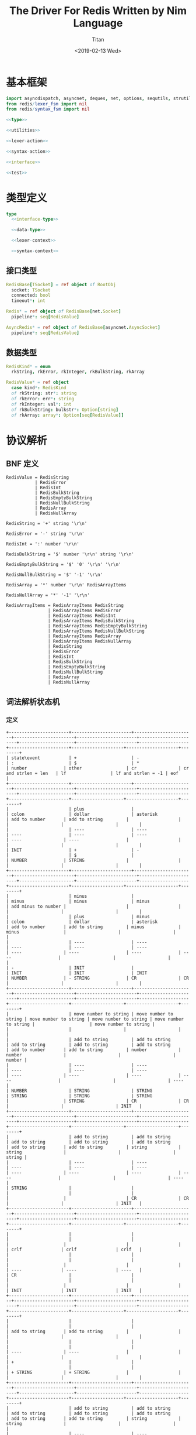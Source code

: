 #+TITLE: The Driver For Redis Written by Nim Language
#+AUTHOR: Titan
#+EMAIL: howay.tan@gmail.com
#+DATE: <2019-02-13 Wed>
#+KEYWORDS: nim redis driver
#+OPTIONS: H:4 toc:t
#+STARTUP: indent
#+SUBTITLE:
#+titlepage: true
#+titlepage-color: 06386e
#+titlepage-text-color: FFFFFF
#+titlepage-rule-color: FFFFFF
#+titlepage-rule-height: 1

* 基本框架
#+begin_src nim :tangle ${BUILDDIR}/redis.nim
  import asyncdispatch, asyncnet, deques, net, options, sequtils, strutils
  from redis/lexer_fsm import nil
  from redis/syntax_fsm import nil

  <<type>>

  <<utilities>>

  <<lexer-action>>

  <<syntax-action>>

  <<interface>>

  <<test>>
#+end_src
* 类型定义
#+begin_src nim :noweb-ref type
  type
    <<interface-type>>

    <<data-type>>

    <<lexer-context>>

    <<syntax-context>>
#+end_src
** 接口类型
#+begin_src nim :noweb-ref interface-type
  RedisBase[TSocket] = ref object of RootObj
    socket: TSocket
    connected: bool
    timeout*: int

  Redis* = ref object of RedisBase[net.Socket]
    pipeline*: seq[RedisValue]

  AsyncRedis* = ref object of RedisBase[asyncnet.AsyncSocket]
    pipeline*: seq[RedisValue]
#+end_src
** 数据类型
#+begin_src nim :noweb-ref data-type
  RedisKind* = enum
    rkString, rkError, rkInteger, rkBulkString, rkArray

  RedisValue* = ref object
    case kind*: RedisKind
    of rkString: str*: string
    of rkError: err*: string
    of rkInteger: val*: int
    of rkBulkString: bulkstr*: Option[string]
    of rkArray: array*: Option[seq[RedisValue]]
#+end_src

* 协议解析
** BNF 定义
#+begin_src text
  RedisValue = RedisString
             | RedisError
             | RedisInt
             | RedisBulkString
             | RedisEmptyBulkString
             | RedisNullBulkString
             | RedisArray
             | RedisNullArray

  RedisString = '+' string '\r\n'

  RedisError = '-' string '\r\n'

  RedisInt = ':' number '\r\n'

  RedisBulkString = '$' number '\r\n' string '\r\n'

  RedisEmptyBulkString = '$' '0' '\r\n' '\r\n'

  RedisNullBulkString = '$' '-1' '\r\n'

  RedisArray = '*' number '\r\n' RedisArrayItems

  RedisNullArray = '*' '-1' '\r\n'

  RedisArrayItems = RedisArrayItems RedisString
                  | RedisArrayItems RedisError
                  | RedisArrayItems RedisInt
                  | RedisArrayItems RedisBulkString
                  | RedisArrayItems RedisEmptyBulkString
                  | RedisArrayItems RedisNullBulkString
                  | RedisArrayItems RedisArray
                  | RedisArrayItems RedisNullArray
                  | RedisString
                  | RedisError
                  | RedisInt
                  | RedisBulkString
                  | RedisEmptyBulkString
                  | RedisNullBulkString
                  | RedisArray
                  | RedisNullArray
#+end_src
** 词法解析状态机
*** 定义
#+begin_src text :tangle ${BUILDDIR}/lexer_fsm.txt
  +-----------------------+-----------------------+-----------------------+-----------------------+-----------------------+-----------------------+---------------------+-----------------------+-------------------+-----------------------+--------------------+--------------------+--------+
  | state\event           | +                     | -                     | :                     | $                     | *                     | number              | other                 | cr                | cr and strlen = len   | lf                 | lf and strlen = -1 | eof    |
  +-----------------------+-----------------------+-----------------------+-----------------------+-----------------------+-----------------------+---------------------+-----------------------+-------------------+-----------------------+--------------------+--------------------+--------+
  |                       | plus                  |                       | colon                 | dollar                | asterisk              | add to number       | add to string         |                   |                       |                    |                    |        |
  |                       | ----                  | ----                  | ----                  | ----                  | ----                  | ----                | ----                  |                   |                       |                    |                    |        |
  | INIT                  | +                     | -                     |                       | $                     |                       | NUMBER              | STRING                |                   |                       |                    |                    |        |
  +-----------------------+-----------------------+-----------------------+-----------------------+-----------------------+-----------------------+---------------------+-----------------------+-------------------+-----------------------+--------------------+--------------------+--------+
  |                       | minus                 |                       | minus                 | minus                 | minus                 | add minus to number |                       |                   |                       |                    |                    |        |
  |                       | plus                  | minus                 | colon                 | dollar                | asterisk              | add to number       | add to string         | minus             | minus                 |                    |                    |        |
  |                       | ----                  | ----                  | ----                  | ----                  | ----                  | ----                | ----                  | ----              | ----                  |                    |                    |        |
  | -                     | INIT                  |                       | INIT                  | INIT                  | INIT                  | NUMBER              | - STRING              | CR                | CR                    |                    |                    |        |
  +-----------------------+-----------------------+-----------------------+-----------------------+-----------------------+-----------------------+---------------------+-----------------------+-------------------+-----------------------+--------------------+--------------------+--------+
  |                       | move number to string | move number to string | move number to string | move number to string | move number to string |                     | move number to string |                   |                       |                    |                    |        |
  |                       | add to string         | add to string         | add to string         | add to string         | add to string         | add to number       | add to string         | number            | number                |                    |                    | number |
  |                       | ----                  | ----                  | ----                  | ----                  | ----                  | ----                | ----                  | ----              | ----                  |                    |                    | ----   |
  | NUMBER                | STRING                | STRING                | STRING                | STRING                | STRING                |                     | STRING                | CR                | CR                    |                    |                    | INIT   |
  +-----------------------+-----------------------+-----------------------+-----------------------+-----------------------+-----------------------+---------------------+-----------------------+-------------------+-----------------------+--------------------+--------------------+--------+
  |                       | add to string         | add to string         | add to string         | add to string         | add to string         | add to string       | add to string         | string            | string                |                    |                    | string |
  |                       | ----                  | ----                  | ----                  | ----                  | ----                  | ----                | ----                  | ----              | ----                  |                    |                    | ----   |
  | STRING                |                       |                       |                       |                       |                       |                     |                       | CR                | CR                    |                    |                    | INIT   |
  +-----------------------+-----------------------+-----------------------+-----------------------+-----------------------+-----------------------+---------------------+-----------------------+-------------------+-----------------------+--------------------+--------------------+--------+
  |                       |                       |                       |                       |                       |                       |                     |                       |                   |                       | crlf               | crlf               | crlf   |
  |                       |                       |                       |                       |                       |                       |                     |                       |                   |                       | ----               | ----               | ----   |
  | CR                    |                       |                       |                       |                       |                       |                     |                       |                   |                       | INIT               | INIT               | INIT   |
  +-----------------------+-----------------------+-----------------------+-----------------------+-----------------------+-----------------------+---------------------+-----------------------+-------------------+-----------------------+--------------------+--------------------+--------+
  |                       |                       |                       |                       |                       |                       | add to string       | add to string         |                   |                       |                    |                    |        |
  |                       |                       |                       |                       |                       |                       | ----                | ----                  |                   |                       |                    |                    |        |
  | +                     |                       |                       |                       |                       |                       | + STRING            | + STRING              |                   |                       |                    |                    |        |
  +-----------------------+-----------------------+-----------------------+-----------------------+-----------------------+-----------------------+---------------------+-----------------------+-------------------+-----------------------+--------------------+--------------------+--------+
  |                       | add to string         | add to string         | add to string         | add to string         | add to string         | add to string       | add to string         | string            | string                |                    |                    |        |
  |                       | ----                  | ----                  | ----                  | ----                  | ----                  | ----                | ----                  | ----              | ----                  |                    |                    |        |
  | + STRING              |                       |                       |                       |                       |                       |                     |                       | + STRING CR       | + STRING CR           |                    |                    |        |
  +-----------------------+-----------------------+-----------------------+-----------------------+-----------------------+-----------------------+---------------------+-----------------------+-------------------+-----------------------+--------------------+--------------------+--------+
  |                       |                       |                       |                       |                       |                       |                     |                       |                   |                       | crlf               | crlf               | crlf   |
  |                       |                       |                       |                       |                       |                       |                     |                       |                   |                       | ----               | ----               | ----   |
  | + STRING CR           |                       |                       |                       |                       |                       |                     |                       |                   |                       | INIT               | INIT               | INIT   |
  +-----------------------+-----------------------+-----------------------+-----------------------+-----------------------+-----------------------+---------------------+-----------------------+-------------------+-----------------------+--------------------+--------------------+--------+
  |                       | add to string         | add to string         | add to string         | add to string         | add to string         | add to string       | add to string         | string            | string                |                    |                    |        |
  |                       | ----                  | ----                  | ----                  | ----                  | ----                  | ----                | ----                  | ----              | ----                  |                    |                    |        |
  | - STRING              |                       |                       |                       |                       |                       |                     |                       | - STRING CR       | - STRING CR           |                    |                    |        |
  +-----------------------+-----------------------+-----------------------+-----------------------+-----------------------+-----------------------+---------------------+-----------------------+-------------------+-----------------------+--------------------+--------------------+--------+
  |                       |                       |                       |                       |                       |                       |                     |                       |                   |                       | crlf               | crlf               | crlf   |
  |                       |                       |                       |                       |                       |                       |                     |                       |                   |                       | ----               | ----               | ----   |
  | - STRING CR           |                       |                       |                       |                       |                       |                     |                       |                   |                       | INIT               | INIT               | INIT   |
  +-----------------------+-----------------------+-----------------------+-----------------------+-----------------------+-----------------------+---------------------+-----------------------+-------------------+-----------------------+--------------------+--------------------+--------+
  |                       |                       | add to number         |                       |                       |                       | add to number       |                       |                   |                       |                    |                    |        |
  |                       |                       | ----                  |                       |                       |                       | ----                |                       |                   |                       |                    |                    |        |
  | $                     |                       | $ NUMBER              |                       |                       |                       | $ NUMBER            |                       |                   |                       |                    |                    |        |
  +-----------------------+-----------------------+-----------------------+-----------------------+-----------------------+-----------------------+---------------------+-----------------------+-------------------+-----------------------+--------------------+--------------------+--------+
  |                       |                       |                       |                       |                       |                       |                     |                       | set string length | set string length     |                    |                    |        |
  |                       |                       |                       |                       |                       |                       | add to number       |                       | number            | number                |                    |                    |        |
  |                       |                       |                       |                       |                       |                       | ----                |                       | ----              | ----                  |                    |                    |        |
  | $ NUMBER              |                       |                       |                       |                       |                       |                     |                       | $ NUMBER CR       | $ NUMBER CR           |                    |                    |        |
  +-----------------------+-----------------------+-----------------------+-----------------------+-----------------------+-----------------------+---------------------+-----------------------+-------------------+-----------------------+--------------------+--------------------+--------+
  |                       |                       |                       |                       |                       |                       |                     |                       |                   |                       | crlf               | crlf               | crlf   |
  |                       |                       |                       |                       |                       |                       |                     |                       |                   |                       | ----               | ----               | ----   |
  | $ NUMBER CR           |                       |                       |                       |                       |                       |                     |                       |                   |                       | $ NUMBER CR STRING | INIT               | INIT   |
  +-----------------------+-----------------------+-----------------------+-----------------------+-----------------------+-----------------------+---------------------+-----------------------+-------------------+-----------------------+--------------------+--------------------+--------+
  |                       |                       |                       |                       |                       |                       |                     |                       |                   | string                |                    |                    |        |
  |                       | add to string         | add to string         | add to string         | add to string         | add to string         | add to string       | add to string         | add to string     | clear string length   | add to string      |                    |        |
  |                       | ----                  | ----                  | ----                  | ----                  | ----                  | ----                | ----                  | ----              | ----                  | ----               |                    |        |
  | $ NUMBER CR STRING    |                       |                       |                       |                       |                       |                     |                       |                   | $ NUMBER CR STRING CR |                    |                    |        |
  +-----------------------+-----------------------+-----------------------+-----------------------+-----------------------+-----------------------+---------------------+-----------------------+-------------------+-----------------------+--------------------+--------------------+--------+
  |                       |                       |                       |                       |                       |                       |                     |                       |                   |                       | crlf               | crlf               | crlf   |
  |                       |                       |                       |                       |                       |                       |                     |                       |                   |                       | ----               | ----               | ----   |
  | $ NUMBER CR STRING CR |                       |                       |                       |                       |                       |                     |                       |                   |                       | INIT               | INIT               | INIT   |
  +-----------------------+-----------------------+-----------------------+-----------------------+-----------------------+-----------------------+---------------------+-----------------------+-------------------+-----------------------+--------------------+--------------------+--------+
#+end_src
*** 数据定义
#+begin_src nim :noweb-ref lexer-context
  LexerContext = ref object
    input: char
    num: string
    str: string
    strlen: int
    sfsm: syntax_fsm.StateMachine[SyntaxContext]
    sctx: SyntaxContext
#+end_src
*** 执行动作
#+begin_src nim :noweb-ref lexer-action
  proc feed_event[T](ctx: var T, val: SyntaxValue) =
    case val.kind:
      of skRedisValue:
        case val.val.kind:
          of rkString:
            ctx.sctx.input = val
            ctx.sctx = syntax_fsm.redisstring(ctx.sfsm, ctx.sctx)
          of rkError:
            ctx.sctx.input = val
            ctx.sctx = syntax_fsm.rediserror(ctx.sfsm, ctx.sctx)
          of rkInteger:
            ctx.sctx.input = val
            ctx.sctx = syntax_fsm.redisint(ctx.sfsm, ctx.sctx)
          of rkBulkString:
            ctx.sctx.input = val
            if val.val.bulkstr.isNone():
              ctx.sctx = syntax_fsm.redisnullbulkstring(ctx.sfsm, ctx.sctx)
            else:
              let str = val.val.bulkstr.get()
              if len(str) == 0:
                ctx.sctx = syntax_fsm.redisemptybulkstring(ctx.sfsm, ctx.sctx)
              else:
                ctx.sctx = syntax_fsm.redisbulkstring(ctx.sfsm, ctx.sctx)
          of rkArray:
            ctx.sctx.input = val
            if val.val.array.isNone():
              ctx.sctx = syntax_fsm.redisnullarray(ctx.sfsm, ctx.sctx)
            else:
              ctx.sctx = syntax_fsm.redisarray(ctx.sfsm, ctx.sctx)
      of skRedisArrayItems:
        if len(ctx.sctx.arrlen) > 0:
          if len(val.items) == ctx.sctx.arrlen[len(ctx.sctx.arrlen) - 1]:
            ctx.sctx.input = val
            ctx.sctx = syntax_fsm.redisarrayitems_where_len_equals_number(ctx.sfsm, ctx.sctx)
          else:
            ctx.sctx.input = val
            ctx.sctx = syntax_fsm.redisarrayitems_but_len_less_than_number(ctx.sfsm, ctx.sctx)
      else:
        discard

  proc consume_queue[T](ctx: var T) =
    while len(ctx.sctx.queue) > 0:
      var item = ctx.sctx.queue.popFirst()
      feed_event(ctx, item)

  proc plus[T](ctx: T): T =
    var ctx0 = ctx
    consume_queue(ctx0)
    ctx0.sctx.input = SyntaxValue(kind: skString, str: "+")
    ctx0.sctx = syntax_fsm.plus(ctx0.sfsm, ctx0.sctx)
    consume_queue(ctx0)
    result = ctx0

  proc colon[T](ctx: T): T =
    var ctx0 = ctx
    consume_queue(ctx0)
    ctx0.sctx.input = SyntaxValue(kind: skString, str: ":")
    ctx0.sctx = syntax_fsm.colon(ctx0.sfsm, ctx0.sctx)
    consume_queue(ctx0)
    result = ctx0

  proc dollar[T](ctx: T): T =
    var ctx0 = ctx
    consume_queue(ctx0)
    ctx0.sctx.input = SyntaxValue(kind: skString, str: "$")
    ctx0.sctx = syntax_fsm.dollar(ctx0.sfsm, ctx0.sctx)
    consume_queue(ctx0)
    result = ctx0

  proc asterisk[T](ctx: T): T =
    var ctx0 = ctx
    consume_queue(ctx0)
    ctx0.sctx.input = SyntaxValue(kind: skString, str: "*")
    ctx0.sctx = syntax_fsm.asterisk(ctx0.sfsm, ctx0.sctx)
    consume_queue(ctx0)
    result = ctx0

  proc add_to_number[T](ctx: T): T =
    var ctx0 = ctx
    ctx0.num.add(ctx.input)
    result = ctx0

  proc add_to_string[T](ctx: T): T =
    var ctx0 = ctx
    ctx0.str.add(ctx.input)
    result = ctx0

  proc minus[T](ctx: T): T =
    var ctx0 = ctx
    consume_queue(ctx0)
    ctx0.sctx.input = SyntaxValue(kind: skString, str: "-")
    ctx0.sctx = syntax_fsm.minus(ctx0.sfsm, ctx0.sctx)
    consume_queue(ctx0)
    result = ctx0

  proc add_minus_to_number[T](ctx: T): T =
    var ctx0 = ctx
    ctx0.num.add('-')
    result = ctx0

  proc move_number_to_string[T](ctx: T): T =
    var ctx0 = ctx
    ctx0.str = ctx0.num
    ctx0.num = ""
    result = ctx0

  proc number[T](ctx: T): T =
    let num = parseInt($ctx.num)
    var ctx0 = ctx
    if num == 0:
      consume_queue(ctx0)
      ctx0.sctx.input = SyntaxValue(kind: skNumber, num: num)
      ctx0.sctx = syntax_fsm.number_0(ctx0.sfsm, ctx0.sctx)
      ctx0.num = ""
      consume_queue(ctx0)
      result = ctx0
    elif num == -1:
      consume_queue(ctx0)
      ctx0.sctx.input = SyntaxValue(kind: skNumber, num: num)
      ctx0.sctx = syntax_fsm.minus_1(ctx0.sfsm, ctx0.sctx)
      ctx0.num = ""
      consume_queue(ctx0)
      result = ctx0
    else:
      consume_queue(ctx0)
      ctx0.sctx.input = SyntaxValue(kind: skNumber, num: num)
      ctx0.sctx = syntax_fsm.number(ctx0.sfsm, ctx0.sctx)
      ctx0.num = ""
      consume_queue(ctx0)
      result = ctx0

  proc string[T](ctx: T): T =
    var ctx0 = ctx
    consume_queue(ctx0)
    ctx0.sctx.input = SyntaxValue(kind: skString, str: $ctx.str)
    ctx0.sctx = syntax_fsm.string(ctx0.sfsm, ctx0.sctx)
    ctx0.str = ""
    consume_queue(ctx0)
    result = ctx0

  proc crlf[T](ctx: T): T =
    var ctx0 = ctx
    consume_queue(ctx0)
    ctx0.sctx.input = SyntaxValue(kind: skString, str: "\r\n")
    ctx0.sctx = syntax_fsm.crlf(ctx0.sfsm, ctx0.sctx)
    consume_queue(ctx0)
    result = ctx0

  proc set_string_length[T](ctx: T): T =
    var ctx0 = ctx
    ctx0.strlen = parseInt(ctx0.num)
    result = ctx0

  proc clear_string_length[T](ctx: T): T =
    var ctx0 = ctx
    ctx0.strlen = 0
    result = ctx0
#+end_src
** 语法解析状态机
*** 定义
#+begin_src text :tangle ${BUILDDIR}/syntax_fsm.txt
  +-----------------------------------------------------------+-------------------------------+-------------------------------+-------------------------------+-------------------------------+-------------------------------+-------------------------------+-------------------------------+-------------------------------+-----------------------------------------------------------+------------------------------------+------------------------------------------------+--------------------------------+-------------------------------+-----------------------------+------------------------------------------------+-----------------------------------------------+------------------------------------------------+------------------------------------------------+------------------------------------------------+-----------------------------------------------------------+
  | state\event                                               | RedisString                   | RedisError                    | RedisInt                      | RedisBulkString               | RedisEmptyBulkString          | RedisNullBulkString           | RedisArray                    | RedisNullArray                | RedisArrayItems but len < number                          | RedisArrayItems where len = number | string                                         | +                              | -                             | :                           | $                                              | *                                             | number                                         | 0                                              | -1                                             | crlf                                                      |
  +-----------------------------------------------------------+-------------------------------+-------------------------------+-------------------------------+-------------------------------+-------------------------------+-------------------------------+-------------------------------+-------------------------------+-----------------------------------------------------------+------------------------------------+------------------------------------------------+--------------------------------+-------------------------------+-----------------------------+------------------------------------------------+-----------------------------------------------+------------------------------------------------+------------------------------------------------+------------------------------------------------+-----------------------------------------------------------+
  | RedisValue -> . RedisString                               |                               |                               |                               |                               |                               |                               |                               |                               |                                                           |                                    |                                                |                                |                               |                             |                                                |                                               |                                                |                                                |                                                |                                                           |
  | RedisValue -> . RedisError                                |                               |                               |                               |                               |                               |                               |                               |                               |                                                           |                                    |                                                |                                |                               |                             |                                                |                                               |                                                |                                                |                                                |                                                           |
  | RedisValue -> . RedisInt                                  |                               |                               |                               |                               |                               |                               |                               |                               |                                                           |                                    |                                                |                                |                               |                             |                                                |                                               |                                                |                                                |                                                |                                                           |
  | RedisValue -> . RedisBulkString                           |                               |                               |                               |                               |                               |                               |                               |                               |                                                           |                                    |                                                |                                |                               |                             |                                                |                                               |                                                |                                                |                                                |                                                           |
  | RedisValue -> . RedisEmptyString                          |                               |                               |                               |                               |                               |                               |                               |                               |                                                           |                                    |                                                |                                |                               |                             |                                                |                                               |                                                |                                                |                                                |                                                           |
  | RedisValue -> . RedisNullString                           |                               |                               |                               |                               |                               |                               |                               |                               |                                                           |                                    |                                                |                                |                               |                             |                                                |                                               |                                                |                                                |                                                |                                                           |
  | RedisValue -> . RedisArray                                |                               |                               |                               |                               |                               |                               |                               |                               |                                                           |                                    |                                                |                                |                               |                             |                                                |                                               |                                                |                                                |                                                |                                                           |
  | RedisValue -> . RedisNullArray                            |                               |                               |                               |                               |                               |                               |                               |                               |                                                           |                                    |                                                |                                |                               |                             |                                                |                                               |                                                |                                                |                                                |                                                           |
  | RedisString -> . + string crlf                            |                               |                               |                               |                               |                               |                               |                               |                               |                                                           |                                    |                                                |                                |                               |                             |                                                |                                               |                                                |                                                |                                                |                                                           |
  | RedisError -> . - string crlf                             |                               |                               |                               |                               |                               |                               |                               |                               |                                                           |                                    |                                                |                                |                               |                             |                                                |                                               |                                                |                                                |                                                |                                                           |
  | RedisInt -> . : number crlf                               |                               |                               |                               |                               |                               |                               |                               |                               |                                                           |                                    |                                                |                                |                               |                             | clear done                                     |                                               |                                                |                                                |                                                |                                                           |
  | RedisBulkString -> . $ number crlf string crlf            | shift                         | shift                         | shift                         | shift                         | shift                         | shift                         | shift                         | shift                         |                                                           |                                    |                                                |                                |                               |                             | shift                                          | clear done                                    |                                                |                                                |                                                |                                                           |
  | RedisEmptyBulkString -> . $ 0 crlf crlf                   | reduce to redis value         | reduce to redis value         | reduce to redis value         | reduce to redis value         | reduce to redis value         | reduce to redis value         | reduce to redis value         | reduce to redis value         | error                                                     | error                              | error                                          | clear done                     | clear done                    | clear done                  | ----                                           | shift                                         | error                                          | error                                          | error                                          | error                                                     |
  | RedisNullBulkString -> . $ -1 crlf                        | set done                      | set done                      | set done                      | set done                      | set done                      | set done                      | set done                      | set done                      | quit                                                      | quit                               | quit                                           | shift                          | shift                         | shift                       | RedisBulkString -> $ . number crlf string crlf | ----                                          | quit                                           | quit                                           | quit                                           | quit                                                      |
  | RedisArray -> . * number crlf RedisArrayItems             | ----                          | ----                          | ----                          | ----                          | ----                          | ----                          | ----                          | ----                          | ----                                                      | ----                               | ----                                           | ----                           | ----                          | ----                        | RedisEmptyBulkString -> $ . 0 crlf crlf        | RedisArray -> * . number crlf RedisArrayItems | ----                                           | ----                                           | ----                                           | ----                                                      |
  | RedisNullArray -> . * -1 crlf                             |                               |                               |                               |                               |                               |                               |                               |                               |                                                           |                                    |                                                | RedisString -> + . string crlf | RedisError -> - . string crlf | RedisInt -> : . number crlf | RedisNullBulkString -> $ . -1 crlf             | RedisNullArray -> * . -1 crlf                 |                                                |                                                |                                                |                                                           |
  +-----------------------------------------------------------+-------------------------------+-------------------------------+-------------------------------+-------------------------------+-------------------------------+-------------------------------+-------------------------------+-------------------------------+-----------------------------------------------------------+------------------------------------+------------------------------------------------+--------------------------------+-------------------------------+-----------------------------+------------------------------------------------+-----------------------------------------------+------------------------------------------------+------------------------------------------------+------------------------------------------------+-----------------------------------------------------------+
  |                                                           | error                         | error                         | error                         | error                         | error                         | error                         | error                         | error                         | error                                                     | error                              |                                                | error                          | error                         | error                       | error                                          | error                                         | convert to string                              | convert to string                              | convert to string                              | error                                                     |
  |                                                           | quit                          | quit                          | quit                          | quit                          | quit                          | quit                          | quit                          | quit                          | quit                                                      | quit                               | shift                                          | quit                           | quit                          | quit                        | quit                                           | quit                                          | shift                                          | shift                                          | shift                                          | quit                                                      |
  |                                                           | ----                          | ----                          | ----                          | ----                          | ----                          | ----                          | ----                          | ----                          | ----                                                      | ----                               | ----                                           | ----                           | ----                          | ----                        | ----                                           | ----                                          | ----                                           | ----                                           | ----                                           | ----                                                      |
  | RedisString -> + . string crlf                            |                               |                               |                               |                               |                               |                               |                               |                               |                                                           |                                    | RedisString -> + string . crlf                 |                                |                               |                             |                                                |                                               | RedisString -> + string . crlf                 | RedisString -> + string . crlf                 | RedisString -> + string . crlf                 |                                                           |
  +-----------------------------------------------------------+-------------------------------+-------------------------------+-------------------------------+-------------------------------+-------------------------------+-------------------------------+-------------------------------+-------------------------------+-----------------------------------------------------------+------------------------------------+------------------------------------------------+--------------------------------+-------------------------------+-----------------------------+------------------------------------------------+-----------------------------------------------+------------------------------------------------+------------------------------------------------+------------------------------------------------+-----------------------------------------------------------+
  |                                                           | error                         | error                         | error                         | error                         | error                         | error                         | error                         | error                         | error                                                     | error                              | error                                          | error                          | error                         | error                       | error                                          | error                                         | error                                          | error                                          | error                                          | shift                                                     |
  |                                                           | quit                          | quit                          | quit                          | quit                          | quit                          | quit                          | quit                          | quit                          | quit                                                      | quit                               | quit                                           | quit                           | quit                          | quit                        | quit                                           | quit                                          | quit                                           | quit                                           | quit                                           | reduce 3 to redis string                                  |
  |                                                           | ----                          | ----                          | ----                          | ----                          | ----                          | ----                          | ----                          | ----                          | ----                                                      | ----                               | ----                                           | ----                           | ----                          | ----                        | ----                                           | ----                                          | ----                                           | ----                                           | ----                                           | ----                                                      |
  | RedisString -> + string . crlf                            |                               |                               |                               |                               |                               |                               |                               |                               |                                                           |                                    |                                                |                                |                               |                             |                                                |                                               |                                                |                                                |                                                |                                                           |
  +-----------------------------------------------------------+-------------------------------+-------------------------------+-------------------------------+-------------------------------+-------------------------------+-------------------------------+-------------------------------+-------------------------------+-----------------------------------------------------------+------------------------------------+------------------------------------------------+--------------------------------+-------------------------------+-----------------------------+------------------------------------------------+-----------------------------------------------+------------------------------------------------+------------------------------------------------+------------------------------------------------+-----------------------------------------------------------+
  |                                                           | error                         | error                         | error                         | error                         | error                         | error                         | error                         | error                         | error                                                     | error                              |                                                | error                          | error                         | error                       | error                                          | error                                         | convert to string                              | convert to string                              | convert to string                              | error                                                     |
  |                                                           | quit                          | quit                          | quit                          | quit                          | quit                          | quit                          | quit                          | quit                          | quit                                                      | quit                               | shift                                          | quit                           | quit                          | quit                        | quit                                           | quit                                          | shift                                          | shift                                          | shift                                          | quit                                                      |
  |                                                           | ----                          | ----                          | ----                          | ----                          | ----                          | ----                          | ----                          | ----                          | ----                                                      | ----                               | ----                                           | ----                           | ----                          | ----                        | ----                                           | ----                                          | ----                                           | ----                                           | ----                                           | ----                                                      |
  | RedisError -> - . string crlf                             |                               |                               |                               |                               |                               |                               |                               |                               |                                                           |                                    | RedisError -> - string . crlf                  |                                |                               |                             |                                                |                                               | RedisError -> - string . crlf                  | RedisError -> - string . crlf                  | RedisError -> - string . crlf                  |                                                           |
  +-----------------------------------------------------------+-------------------------------+-------------------------------+-------------------------------+-------------------------------+-------------------------------+-------------------------------+-------------------------------+-------------------------------+-----------------------------------------------------------+------------------------------------+------------------------------------------------+--------------------------------+-------------------------------+-----------------------------+------------------------------------------------+-----------------------------------------------+------------------------------------------------+------------------------------------------------+------------------------------------------------+-----------------------------------------------------------+
  |                                                           | error                         | error                         | error                         | error                         | error                         | error                         | error                         | error                         | error                                                     | error                              | error                                          | error                          | error                         | error                       | error                                          | error                                         | error                                          | error                                          | error                                          | shift                                                     |
  |                                                           | quit                          | quit                          | quit                          | quit                          | quit                          | quit                          | quit                          | quit                          | quit                                                      | quit                               | quit                                           | quit                           | quit                          | quit                        | quit                                           | quit                                          | quit                                           | quit                                           | quit                                           | reduce 3 to redis error                                   |
  |                                                           | ----                          | ----                          | ----                          | ----                          | ----                          | ----                          | ----                          | ----                          | ----                                                      | ----                               | ----                                           | ----                           | ----                          | ----                        | ----                                           | ----                                          | ----                                           | ----                                           | ----                                           | ----                                                      |
  | RedisError -> - string . crlf                             |                               |                               |                               |                               |                               |                               |                               |                               |                                                           |                                    |                                                |                                |                               |                             |                                                |                                               |                                                |                                                |                                                |                                                           |
  +-----------------------------------------------------------+-------------------------------+-------------------------------+-------------------------------+-------------------------------+-------------------------------+-------------------------------+-------------------------------+-------------------------------+-----------------------------------------------------------+------------------------------------+------------------------------------------------+--------------------------------+-------------------------------+-----------------------------+------------------------------------------------+-----------------------------------------------+------------------------------------------------+------------------------------------------------+------------------------------------------------+-----------------------------------------------------------+
  |                                                           | error                         | error                         | error                         | error                         | error                         | error                         | error                         | error                         | error                                                     | error                              | error                                          | error                          | error                         | error                       | error                                          | error                                         |                                                |                                                |                                                | error                                                     |
  |                                                           | quit                          | quit                          | quit                          | quit                          | quit                          | quit                          | quit                          | quit                          | quit                                                      | quit                               | quit                                           | quit                           | quit                          | quit                        | quit                                           | quit                                          | shift                                          | shift                                          | shift                                          | quit                                                      |
  |                                                           | ----                          | ----                          | ----                          | ----                          | ----                          | ----                          | ----                          | ----                          | ----                                                      | ----                               | ----                                           | ----                           | ----                          | ----                        | ----                                           | ----                                          | ----                                           | ----                                           | ----                                           | ----                                                      |
  | RedisInt -> : . number crlf                               |                               |                               |                               |                               |                               |                               |                               |                               |                                                           |                                    |                                                |                                |                               |                             |                                                |                                               | RedisInt -> : number . crlf                    | RedisInt -> : number . crlf                    | RedisInt -> : number . crlf                    |                                                           |
  +-----------------------------------------------------------+-------------------------------+-------------------------------+-------------------------------+-------------------------------+-------------------------------+-------------------------------+-------------------------------+-------------------------------+-----------------------------------------------------------+------------------------------------+------------------------------------------------+--------------------------------+-------------------------------+-----------------------------+------------------------------------------------+-----------------------------------------------+------------------------------------------------+------------------------------------------------+------------------------------------------------+-----------------------------------------------------------+
  |                                                           | error                         | error                         | error                         | error                         | error                         | error                         | error                         | error                         | error                                                     | error                              | error                                          | error                          | error                         | error                       | error                                          | error                                         | error                                          | error                                          | error                                          | shift                                                     |
  |                                                           | quit                          | quit                          | quit                          | quit                          | quit                          | quit                          | quit                          | quit                          | quit                                                      | quit                               | quit                                           | quit                           | quit                          | quit                        | quit                                           | quit                                          | quit                                           | quit                                           | quit                                           | reduce 3 to redis int                                     |
  |                                                           | ----                          | ----                          | ----                          | ----                          | ----                          | ----                          | ----                          | ----                          | ----                                                      | ----                               | ----                                           | ----                           | ----                          | ----                        | ----                                           | ----                                          | ----                                           | ----                                           | ----                                           | ----                                                      |
  | RedisInt -> : number . crlf                               |                               |                               |                               |                               |                               |                               |                               |                               |                                                           |                                    |                                                |                                |                               |                             |                                                |                                               |                                                |                                                |                                                |                                                           |
  +-----------------------------------------------------------+-------------------------------+-------------------------------+-------------------------------+-------------------------------+-------------------------------+-------------------------------+-------------------------------+-------------------------------+-----------------------------------------------------------+------------------------------------+------------------------------------------------+--------------------------------+-------------------------------+-----------------------------+------------------------------------------------+-----------------------------------------------+------------------------------------------------+------------------------------------------------+------------------------------------------------+-----------------------------------------------------------+
  |                                                           | error                         | error                         | error                         | error                         | error                         | error                         | error                         | error                         | error                                                     | error                              | error                                          | error                          | error                         | error                       | error                                          | error                                         |                                                |                                                |                                                | error                                                     |
  | RedisBulkString -> $ . number crlf string crlf            | quit                          | quit                          | quit                          | quit                          | quit                          | quit                          | quit                          | quit                          | quit                                                      | quit                               | quit                                           | quit                           | quit                          | quit                        | quit                                           | quit                                          | shift                                          | shift                                          | shift                                          | quit                                                      |
  | RedisEmptyBulkString -> $ . 0 crlf crlf                   | ----                          | ----                          | ----                          | ----                          | ----                          | ----                          | ----                          | ----                          | ----                                                      | ----                               | ----                                           | ----                           | ----                          | ----                        | ----                                           | ----                                          | ----                                           | ----                                           | ----                                           | ----                                                      |
  | RedisNullBulkString -> $ . -1 crlf                        |                               |                               |                               |                               |                               |                               |                               |                               |                                                           |                                    |                                                |                                |                               |                             |                                                |                                               | RedisBulkString -> $ number . crlf string crlf | RedisEmptyBulkString -> $ 0 . crlf crlf        | RedisNullBulkString -> $ -1 . crlf             |                                                           |
  +-----------------------------------------------------------+-------------------------------+-------------------------------+-------------------------------+-------------------------------+-------------------------------+-------------------------------+-------------------------------+-------------------------------+-----------------------------------------------------------+------------------------------------+------------------------------------------------+--------------------------------+-------------------------------+-----------------------------+------------------------------------------------+-----------------------------------------------+------------------------------------------------+------------------------------------------------+------------------------------------------------+-----------------------------------------------------------+
  |                                                           | error                         | error                         | error                         | error                         | error                         | error                         | error                         | error                         | error                                                     | error                              | error                                          | error                          | error                         | error                       | error                                          | error                                         | error                                          | error                                          | error                                          |                                                           |
  |                                                           | quit                          | quit                          | quit                          | quit                          | quit                          | quit                          | quit                          | quit                          | quit                                                      | quit                               | quit                                           | quit                           | quit                          | quit                        | quit                                           | quit                                          | quit                                           | quit                                           | quit                                           | shift                                                     |
  |                                                           | ----                          | ----                          | ----                          | ----                          | ----                          | ----                          | ----                          | ----                          | ----                                                      | ----                               | ----                                           | ----                           | ----                          | ----                        | ----                                           | ----                                          | ----                                           | ----                                           | ----                                           | ----                                                      |
  | RedisBulkString -> $ number . crlf string crlf            |                               |                               |                               |                               |                               |                               |                               |                               |                                                           |                                    |                                                |                                |                               |                             |                                                |                                               |                                                |                                                |                                                | RedisBulkString -> $ number crlf . string crlf            |
  +-----------------------------------------------------------+-------------------------------+-------------------------------+-------------------------------+-------------------------------+-------------------------------+-------------------------------+-------------------------------+-------------------------------+-----------------------------------------------------------+------------------------------------+------------------------------------------------+--------------------------------+-------------------------------+-----------------------------+------------------------------------------------+-----------------------------------------------+------------------------------------------------+------------------------------------------------+------------------------------------------------+-----------------------------------------------------------+
  |                                                           | error                         | error                         | error                         | error                         | error                         | error                         | error                         | error                         | error                                                     | error                              |                                                | error                          | error                         | error                       | error                                          | error                                         | convert to string                              | convert to string                              | convert to string                              | error                                                     |
  |                                                           | quit                          | quit                          | quit                          | quit                          | quit                          | quit                          | quit                          | quit                          | quit                                                      | quit                               | shift                                          | quit                           | quit                          | quit                        | quit                                           | quit                                          | shift                                          | shift                                          | shift                                          | quit                                                      |
  |                                                           | ----                          | ----                          | ----                          | ----                          | ----                          | ----                          | ----                          | ----                          | ----                                                      | ----                               | ----                                           | ----                           | ----                          | ----                        | ----                                           | ----                                          | ----                                           | ----                                           | ----                                           | ----                                                      |
  | RedisBulkString -> $ number crlf . string crlf            |                               |                               |                               |                               |                               |                               |                               |                               |                                                           |                                    | RedisBulkString -> $ number crlf string . crlf |                                |                               |                             |                                                |                                               | RedisBulkString -> $ number crlf string . crlf | RedisBulkString -> $ number crlf string . crlf | RedisBulkString -> $ number crlf string . crlf |                                                           |
  +-----------------------------------------------------------+-------------------------------+-------------------------------+-------------------------------+-------------------------------+-------------------------------+-------------------------------+-------------------------------+-------------------------------+-----------------------------------------------------------+------------------------------------+------------------------------------------------+--------------------------------+-------------------------------+-----------------------------+------------------------------------------------+-----------------------------------------------+------------------------------------------------+------------------------------------------------+------------------------------------------------+-----------------------------------------------------------+
  |                                                           | error                         | error                         | error                         | error                         | error                         | error                         | error                         | error                         | error                                                     | error                              | error                                          | error                          | error                         | error                       | error                                          | error                                         | error                                          | error                                          | error                                          | shift                                                     |
  |                                                           | quit                          | quit                          | quit                          | quit                          | quit                          | quit                          | quit                          | quit                          | quit                                                      | quit                               | quit                                           | quit                           | quit                          | quit                        | quit                                           | quit                                          | quit                                           | quit                                           | quit                                           | reduce 5 to redis bulk string                             |
  |                                                           | ----                          | ----                          | ----                          | ----                          | ----                          | ----                          | ----                          | ----                          | ----                                                      | ----                               | ----                                           | ----                           | ----                          | ----                        | ----                                           | ----                                          | ----                                           | ----                                           | ----                                           | ----                                                      |
  | RedisBulkString -> $ number crlf string . crlf            |                               |                               |                               |                               |                               |                               |                               |                               |                                                           |                                    |                                                |                                |                               |                             |                                                |                                               |                                                |                                                |                                                |                                                           |
  +-----------------------------------------------------------+-------------------------------+-------------------------------+-------------------------------+-------------------------------+-------------------------------+-------------------------------+-------------------------------+-------------------------------+-----------------------------------------------------------+------------------------------------+------------------------------------------------+--------------------------------+-------------------------------+-----------------------------+------------------------------------------------+-----------------------------------------------+------------------------------------------------+------------------------------------------------+------------------------------------------------+-----------------------------------------------------------+
  |                                                           | error                         | error                         | error                         | error                         | error                         | error                         | error                         | error                         | error                                                     | error                              | error                                          | error                          | error                         | error                       | error                                          | error                                         | error                                          | error                                          | error                                          |                                                           |
  |                                                           | quit                          | quit                          | quit                          | quit                          | quit                          | quit                          | quit                          | quit                          | quit                                                      | quit                               | quit                                           | quit                           | quit                          | quit                        | quit                                           | quit                                          | quit                                           | quit                                           | quit                                           | shift                                                     |
  |                                                           | ----                          | ----                          | ----                          | ----                          | ----                          | ----                          | ----                          | ----                          | ----                                                      | ----                               | ----                                           | ----                           | ----                          | ----                        | ----                                           | ----                                          | ----                                           | ----                                           | ----                                           | ----                                                      |
  | RedisEmptyBulkString -> $ 0 . crlf crlf                   |                               |                               |                               |                               |                               |                               |                               |                               |                                                           |                                    |                                                |                                |                               |                             |                                                |                                               |                                                |                                                |                                                | RedisEmptyBulkString -> $ 0 crlf . crlf                   |
  +-----------------------------------------------------------+-------------------------------+-------------------------------+-------------------------------+-------------------------------+-------------------------------+-------------------------------+-------------------------------+-------------------------------+-----------------------------------------------------------+------------------------------------+------------------------------------------------+--------------------------------+-------------------------------+-----------------------------+------------------------------------------------+-----------------------------------------------+------------------------------------------------+------------------------------------------------+------------------------------------------------+-----------------------------------------------------------+
  |                                                           | error                         | error                         | error                         | error                         | error                         | error                         | error                         | error                         | error                                                     | error                              | error                                          | error                          | error                         | error                       | error                                          | error                                         | error                                          | error                                          | error                                          | shift                                                     |
  |                                                           | quit                          | quit                          | quit                          | quit                          | quit                          | quit                          | quit                          | quit                          | quit                                                      | quit                               | quit                                           | quit                           | quit                          | quit                        | quit                                           | quit                                          | quit                                           | quit                                           | quit                                           | reduce 4 to redis empty bulk string                       |
  |                                                           | ----                          | ----                          | ----                          | ----                          | ----                          | ----                          | ----                          | ----                          | ----                                                      | ----                               | ----                                           | ----                           | ----                          | ----                        | ----                                           | ----                                          | ----                                           | ----                                           | ----                                           | ----                                                      |
  | RedisEmptyBulkString -> $ 0 crlf . crlf                   |                               |                               |                               |                               |                               |                               |                               |                               |                                                           |                                    |                                                |                                |                               |                             |                                                |                                               |                                                |                                                |                                                |                                                           |
  +-----------------------------------------------------------+-------------------------------+-------------------------------+-------------------------------+-------------------------------+-------------------------------+-------------------------------+-------------------------------+-------------------------------+-----------------------------------------------------------+------------------------------------+------------------------------------------------+--------------------------------+-------------------------------+-----------------------------+------------------------------------------------+-----------------------------------------------+------------------------------------------------+------------------------------------------------+------------------------------------------------+-----------------------------------------------------------+
  |                                                           | error                         | error                         | error                         | error                         | error                         | error                         | error                         | error                         | error                                                     | error                              | error                                          | error                          | error                         | error                       | error                                          | error                                         | error                                          | error                                          | error                                          | shift                                                     |
  |                                                           | quit                          | quit                          | quit                          | quit                          | quit                          | quit                          | quit                          | quit                          | quit                                                      | quit                               | quit                                           | quit                           | quit                          | quit                        | quit                                           | quit                                          | quit                                           | quit                                           | quit                                           | reduce 3 to redis null bulk string                        |
  |                                                           | ----                          | ----                          | ----                          | ----                          | ----                          | ----                          | ----                          | ----                          | ----                                                      | ----                               | ----                                           | ----                           | ----                          | ----                        | ----                                           | ----                                          | ----                                           | ----                                           | ----                                           | ----                                                      |
  | RedisNullBulkString -> $ -1 . crlf                        |                               |                               |                               |                               |                               |                               |                               |                               |                                                           |                                    |                                                |                                |                               |                             |                                                |                                               |                                                |                                                |                                                |                                                           |
  +-----------------------------------------------------------+-------------------------------+-------------------------------+-------------------------------+-------------------------------+-------------------------------+-------------------------------+-------------------------------+-------------------------------+-----------------------------------------------------------+------------------------------------+------------------------------------------------+--------------------------------+-------------------------------+-----------------------------+------------------------------------------------+-----------------------------------------------+------------------------------------------------+------------------------------------------------+------------------------------------------------+-----------------------------------------------------------+
  |                                                           | error                         | error                         | error                         | error                         | error                         | error                         | error                         | error                         | error                                                     | error                              | error                                          | error                          | error                         | error                       | error                                          | error                                         | push array length                              | push array length                              |                                                | error                                                     |
  |                                                           | quit                          | quit                          | quit                          | quit                          | quit                          | quit                          | quit                          | quit                          | quit                                                      | quit                               | quit                                           | quit                           | quit                          | quit                        | quit                                           | quit                                          | shift                                          | shift                                          | shift                                          | quit                                                      |
  | RedisArray -> * . number crlf RedisArrayItems             | ----                          | ----                          | ----                          | ----                          | ----                          | ----                          | ----                          | ----                          | ----                                                      | ----                               | ----                                           | ----                           | ----                          | ----                        | ----                                           | ----                                          | ----                                           | ----                                           | ----                                           | ----                                                      |
  | RedisNullArray -> * . -1 crlf                             |                               |                               |                               |                               |                               |                               |                               |                               |                                                           |                                    |                                                |                                |                               |                             |                                                |                                               | RedisArray -> * number . crlf RedisArrayItems  | RedisArray -> * number . crlf RedisArrayItems  | RedisNullArray -> * -1 . crlf                  |                                                           |
  +-----------------------------------------------------------+-------------------------------+-------------------------------+-------------------------------+-------------------------------+-------------------------------+-------------------------------+-------------------------------+-------------------------------+-----------------------------------------------------------+------------------------------------+------------------------------------------------+--------------------------------+-------------------------------+-----------------------------+------------------------------------------------+-----------------------------------------------+------------------------------------------------+------------------------------------------------+------------------------------------------------+-----------------------------------------------------------+
  |                                                           |                               |                               |                               |                               |                               |                               |                               |                               |                                                           |                                    |                                                |                                |                               |                             |                                                |                                               |                                                |                                                |                                                | shift                                                     |
  |                                                           |                               |                               |                               |                               |                               |                               |                               |                               |                                                           |                                    |                                                |                                |                               |                             |                                                |                                               |                                                |                                                |                                                | ----                                                      |
  |                                                           |                               |                               |                               |                               |                               |                               |                               |                               |                                                           |                                    |                                                |                                |                               |                             |                                                |                                               |                                                |                                                |                                                | RedisArray -> * number crlf . RedisArrayItems             |
  |                                                           |                               |                               |                               |                               |                               |                               |                               |                               |                                                           |                                    |                                                |                                |                               |                             |                                                |                                               |                                                |                                                |                                                | RedisArrayItems -> . RedisArrayItems RedisString          |
  |                                                           |                               |                               |                               |                               |                               |                               |                               |                               |                                                           |                                    |                                                |                                |                               |                             |                                                |                                               |                                                |                                                |                                                | RedisArrayItems -> . RedisArrayItems RedisError           |
  |                                                           |                               |                               |                               |                               |                               |                               |                               |                               |                                                           |                                    |                                                |                                |                               |                             |                                                |                                               |                                                |                                                |                                                | RedisArrayItems -> . RedisArrayItems RedisInt             |
  |                                                           |                               |                               |                               |                               |                               |                               |                               |                               |                                                           |                                    |                                                |                                |                               |                             |                                                |                                               |                                                |                                                |                                                | RedisArrayItems -> . RedisArrayItems RedisBulkString      |
  |                                                           |                               |                               |                               |                               |                               |                               |                               |                               |                                                           |                                    |                                                |                                |                               |                             |                                                |                                               |                                                |                                                |                                                | RedisArrayItems -> . RedisArrayItems RedisEmptyBulkString |
  |                                                           |                               |                               |                               |                               |                               |                               |                               |                               |                                                           |                                    |                                                |                                |                               |                             |                                                |                                               |                                                |                                                |                                                | RedisArrayItems -> . RedisArrayItems RedisNullBulkString  |
  |                                                           |                               |                               |                               |                               |                               |                               |                               |                               |                                                           |                                    |                                                |                                |                               |                             |                                                |                                               |                                                |                                                |                                                | RedisArrayItems -> . RedisArrayItems RedisArray           |
  |                                                           |                               |                               |                               |                               |                               |                               |                               |                               |                                                           |                                    |                                                |                                |                               |                             |                                                |                                               |                                                |                                                |                                                | RedisArrayItems -> . RedisArrayItems RedisNullArray       |
  |                                                           |                               |                               |                               |                               |                               |                               |                               |                               |                                                           |                                    |                                                |                                |                               |                             |                                                |                                               |                                                |                                                |                                                | RedisArrayItems -> . RedisString                          |
  |                                                           |                               |                               |                               |                               |                               |                               |                               |                               |                                                           |                                    |                                                |                                |                               |                             |                                                |                                               |                                                |                                                |                                                | RedisArrayItems -> . RedisError                           |
  |                                                           |                               |                               |                               |                               |                               |                               |                               |                               |                                                           |                                    |                                                |                                |                               |                             |                                                |                                               |                                                |                                                |                                                | RedisArrayItems -> . RedisInt                             |
  |                                                           |                               |                               |                               |                               |                               |                               |                               |                               |                                                           |                                    |                                                |                                |                               |                             |                                                |                                               |                                                |                                                |                                                | RedisArrayItems -> . RedisBulkString                      |
  |                                                           |                               |                               |                               |                               |                               |                               |                               |                               |                                                           |                                    |                                                |                                |                               |                             |                                                |                                               |                                                |                                                |                                                | RedisArrayItems -> . RedisEmptyBulkString                 |
  |                                                           |                               |                               |                               |                               |                               |                               |                               |                               |                                                           |                                    |                                                |                                |                               |                             |                                                |                                               |                                                |                                                |                                                | RedisArrayItems -> . RedisNullBulkString                  |
  |                                                           |                               |                               |                               |                               |                               |                               |                               |                               |                                                           |                                    |                                                |                                |                               |                             |                                                |                                               |                                                |                                                |                                                | RedisArrayItems -> . RedisArray                           |
  |                                                           |                               |                               |                               |                               |                               |                               |                               |                               |                                                           |                                    |                                                |                                |                               |                             |                                                |                                               |                                                |                                                |                                                | RedisArrayItems -> . RedisNullArray                       |
  |                                                           |                               |                               |                               |                               |                               |                               |                               |                               |                                                           |                                    |                                                |                                |                               |                             |                                                |                                               |                                                |                                                |                                                | RedisString -> . + string crlf                            |
  |                                                           |                               |                               |                               |                               |                               |                               |                               |                               |                                                           |                                    |                                                |                                |                               |                             |                                                |                                               |                                                |                                                |                                                | RedisError -> . - string crlf                             |
  |                                                           |                               |                               |                               |                               |                               |                               |                               |                               |                                                           |                                    |                                                |                                |                               |                             |                                                |                                               |                                                |                                                |                                                | RedisInt -> . : number crlf                               |
  |                                                           |                               |                               |                               |                               |                               |                               |                               |                               |                                                           |                                    |                                                |                                |                               |                             |                                                |                                               |                                                |                                                |                                                | RedisBulkString -> . $ number crlf string crlf            |
  |                                                           | error                         | error                         | error                         | error                         | error                         | error                         | error                         | error                         | error                                                     | error                              | error                                          | error                          | error                         | error                       | error                                          | error                                         | error                                          | error                                          | error                                          | RedisEmptyBulkString -> . $ 0 crlf crlf                   |
  |                                                           | quit                          | quit                          | quit                          | quit                          | quit                          | quit                          | quit                          | quit                          | quit                                                      | quit                               | quit                                           | quit                           | quit                          | quit                        | quit                                           | quit                                          | quit                                           | quit                                           | quit                                           | RedisNullBulkString -> . $ -1 crlf                        |
  |                                                           | ----                          | ----                          | ----                          | ----                          | ----                          | ----                          | ----                          | ----                          | ----                                                      | ----                               | ----                                           | ----                           | ----                          | ----                        | ----                                           | ----                                          | ----                                           | ----                                           | ----                                           | RedisArray -> . * number crlf RedisArrayItems             |
  | RedisArray -> * number . crlf RedisArrayItems             |                               |                               |                               |                               |                               |                               |                               |                               |                                                           |                                    |                                                |                                |                               |                             |                                                |                                               |                                                |                                                |                                                | RedisNullArray -> . * -1 crlf                             |
  +-----------------------------------------------------------+-------------------------------+-------------------------------+-------------------------------+-------------------------------+-------------------------------+-------------------------------+-------------------------------+-------------------------------+-----------------------------------------------------------+------------------------------------+------------------------------------------------+--------------------------------+-------------------------------+-----------------------------+------------------------------------------------+-----------------------------------------------+------------------------------------------------+------------------------------------------------+------------------------------------------------+-----------------------------------------------------------+
  | RedisArray -> * number crlf . RedisArrayItems             |                               |                               |                               |                               |                               |                               |                               |                               |                                                           |                                    |                                                |                                |                               |                             |                                                |                                               |                                                |                                                |                                                |                                                           |
  | RedisArrayItems -> . RedisArrayItems RedisString          |                               |                               |                               |                               |                               |                               |                               |                               |                                                           |                                    |                                                |                                |                               |                             |                                                |                                               |                                                |                                                |                                                |                                                           |
  | RedisArrayItems -> . RedisArrayItems RedisError           |                               |                               |                               |                               |                               |                               |                               |                               |                                                           |                                    |                                                |                                |                               |                             |                                                |                                               |                                                |                                                |                                                |                                                           |
  | RedisArrayItems -> . RedisArrayItems RedisInt             |                               |                               |                               |                               |                               |                               |                               |                               |                                                           |                                    |                                                |                                |                               |                             |                                                |                                               |                                                |                                                |                                                |                                                           |
  | RedisArrayItems -> . RedisArrayItems RedisBulkString      |                               |                               |                               |                               |                               |                               |                               |                               |                                                           |                                    |                                                |                                |                               |                             |                                                |                                               |                                                |                                                |                                                |                                                           |
  | RedisArrayItems -> . RedisArrayItems RedisEmptyBulkString |                               |                               |                               |                               |                               |                               |                               |                               |                                                           |                                    |                                                |                                |                               |                             |                                                |                                               |                                                |                                                |                                                |                                                           |
  | RedisArrayItems -> . RedisArrayItems RedisNullBulkString  |                               |                               |                               |                               |                               |                               |                               |                               |                                                           |                                    |                                                |                                |                               |                             |                                                |                                               |                                                |                                                |                                                |                                                           |
  | RedisArrayItems -> . RedisArrayItems RedisArray           |                               |                               |                               |                               |                               |                               |                               |                               | shift                                                     |                                    |                                                |                                |                               |                             |                                                |                                               |                                                |                                                |                                                |                                                           |
  | RedisArrayItems -> . RedisArrayItems RedisNullArray       |                               |                               |                               |                               |                               |                               |                               |                               | ----                                                      |                                    |                                                |                                |                               |                             |                                                |                                               |                                                |                                                |                                                |                                                           |
  | RedisArrayItems -> . RedisString                          |                               |                               |                               |                               |                               |                               |                               |                               | RedisArrayItems -> RedisArrayItems . RedisString          |                                    |                                                |                                |                               |                             |                                                |                                               |                                                |                                                |                                                |                                                           |
  | RedisArrayItems -> . RedisError                           |                               |                               |                               |                               |                               |                               |                               |                               | RedisArrayItems -> RedisArrayItems . RedisError           |                                    |                                                |                                |                               |                             |                                                |                                               |                                                |                                                |                                                |                                                           |
  | RedisArrayItems -> . RedisInt                             |                               |                               |                               |                               |                               |                               |                               |                               | RedisArrayItems -> RedisArrayItems . RedisInt             |                                    |                                                |                                |                               |                             |                                                |                                               |                                                |                                                |                                                |                                                           |
  | RedisArrayItems -> . RedisBulkString                      |                               |                               |                               |                               |                               |                               |                               |                               | RedisArrayItems -> RedisArrayItems . RedisBulkString      |                                    |                                                |                                |                               |                             |                                                |                                               |                                                |                                                |                                                |                                                           |
  | RedisArrayItems -> . RedisEmptyBulkString                 |                               |                               |                               |                               |                               |                               |                               |                               | RedisArrayItems -> RedisArrayItems . RedisEmptyBulkString |                                    |                                                |                                |                               |                             |                                                |                                               |                                                |                                                |                                                |                                                           |
  | RedisArrayItems -> . RedisNullBulkString                  |                               |                               |                               |                               |                               |                               |                               |                               | RedisArrayItems -> RedisArrayItems . RedisNullBulkString  |                                    |                                                |                                |                               |                             |                                                |                                               |                                                |                                                |                                                |                                                           |
  | RedisArrayItems -> . RedisArray                           |                               |                               |                               |                               |                               |                               |                               |                               | RedisArrayItems -> RedisArrayItems . RedisArray           |                                    |                                                |                                |                               |                             |                                                |                                               |                                                |                                                |                                                |                                                           |
  | RedisArrayItems -> . RedisNullArray                       |                               |                               |                               |                               |                               |                               |                               |                               | RedisArrayItems -> RedisArrayItems . RedisNullArray       |                                    |                                                |                                |                               |                             |                                                |                                               |                                                |                                                |                                                |                                                           |
  | RedisString -> . + string crlf                            |                               |                               |                               |                               |                               |                               |                               |                               | RedisString -> . + string crlf                            |                                    |                                                |                                |                               |                             |                                                |                                               |                                                |                                                |                                                |                                                           |
  | RedisError -> . - string crlf                             |                               |                               |                               |                               |                               |                               |                               |                               | RedisError -> . - string crlf                             |                                    |                                                |                                |                               |                             |                                                |                                               |                                                |                                                |                                                |                                                           |
  | RedisInt -> . : number crlf                               |                               |                               |                               |                               |                               |                               |                               |                               | RedisInt -> . : number crlf                               |                                    |                                                |                                |                               |                             |                                                |                                               |                                                |                                                |                                                |                                                           |
  | RedisBulkString -> . $ number crlf string crlf            |                               |                               |                               |                               |                               |                               |                               |                               | RedisBulkString -> . $ number crlf string crlf            | shift                              |                                                |                                |                               |                             | shift                                          |                                               |                                                |                                                |                                                |                                                           |
  | RedisEmptyBulkString -> . $ 0 crlf crlf                   | shift                         | shift                         | shift                         | shift                         | shift                         | shift                         | shift                         | shift                         | RedisEmptyBulkString -> . $ 0 crlf crlf                   | reduce 4 to RedisArray             | error                                          |                                |                               |                             | ----                                           | shift                                         | error                                          | error                                          | error                                          | error                                                     |
  | RedisNullBulkString -> . $ -1 crlf                        | reduce 1 to redis array items | reduce 1 to redis array items | reduce 1 to redis array items | reduce 1 to redis array items | reduce 1 to redis array items | reduce 1 to redis array items | reduce 1 to redis array items | reduce 1 to redis array items | RedisNullBulkString -> . $ -1 crlf                        | pop array length                   | quit                                           | shift                          | shift                         | shift                       | RedisBulkString -> $ . number crlf string crlf | ----                                          | quit                                           | quit                                           | quit                                           | quit                                                      |
  | RedisArray -> . * number crlf RedisArrayItems             | ----                          | ----                          | ----                          | ----                          | ----                          | ----                          | ----                          | ----                          | RedisArray -> . * number crlf RedisArrayItems             | ----                               | ----                                           | ----                           | ----                          | ----                        | RedisEmptyBulkString -> $ . 0 crlf crlf        | RedisArray -> * . number crlf RedisArrayItems | ----                                           | ----                                           | ----                                           | ----                                                      |
  | RedisNullArray -> . * -1 crlf                             |                               |                               |                               |                               |                               |                               |                               |                               | RedisNullArray -> . * -1 crlf                             |                                    |                                                | RedisString -> + . string crlf | RedisError -> - . string crlf | RedisInt -> : . number crlf | RedisNullBulkString -> $ . -1 crlf             | RedisNullArray -> * . -1 crlf                 |                                                |                                                |                                                |                                                           |
  +-----------------------------------------------------------+-------------------------------+-------------------------------+-------------------------------+-------------------------------+-------------------------------+-------------------------------+-------------------------------+-------------------------------+-----------------------------------------------------------+------------------------------------+------------------------------------------------+--------------------------------+-------------------------------+-----------------------------+------------------------------------------------+-----------------------------------------------+------------------------------------------------+------------------------------------------------+------------------------------------------------+-----------------------------------------------------------+
  | RedisArrayItems -> RedisArrayItems . RedisString          |                               |                               |                               |                               |                               |                               |                               |                               |                                                           |                                    |                                                |                                |                               |                             |                                                |                                               |                                                |                                                |                                                |                                                           |
  | RedisArrayItems -> RedisArrayItems . RedisError           |                               |                               |                               |                               |                               |                               |                               |                               |                                                           |                                    |                                                |                                |                               |                             |                                                |                                               |                                                |                                                |                                                |                                                           |
  | RedisArrayItems -> RedisArrayItems . RedisInt             |                               |                               |                               |                               |                               |                               |                               |                               |                                                           |                                    |                                                |                                |                               |                             |                                                |                                               |                                                |                                                |                                                |                                                           |
  | RedisArrayItems -> RedisArrayItems . RedisBulkString      |                               |                               |                               |                               |                               |                               |                               |                               |                                                           |                                    |                                                |                                |                               |                             |                                                |                                               |                                                |                                                |                                                |                                                           |
  | RedisArrayItems -> RedisArrayItems . RedisEmptyBulkString |                               |                               |                               |                               |                               |                               |                               |                               |                                                           |                                    |                                                |                                |                               |                             |                                                |                                               |                                                |                                                |                                                |                                                           |
  | RedisArrayItems -> RedisArrayItems . RedisNullBulkString  |                               |                               |                               |                               |                               |                               |                               |                               |                                                           |                                    |                                                |                                |                               |                             |                                                |                                               |                                                |                                                |                                                |                                                           |
  | RedisArrayItems -> RedisArrayItems . RedisArray           |                               |                               |                               |                               |                               |                               |                               |                               |                                                           |                                    |                                                |                                |                               |                             |                                                |                                               |                                                |                                                |                                                |                                                           |
  | RedisArrayItems -> RedisArrayItems . RedisNullArray       |                               |                               |                               |                               |                               |                               |                               |                               |                                                           |                                    |                                                |                                |                               |                             |                                                |                                               |                                                |                                                |                                                |                                                           |
  | RedisString -> . + string crlf                            |                               |                               |                               |                               |                               |                               |                               |                               |                                                           |                                    |                                                |                                |                               |                             |                                                |                                               |                                                |                                                |                                                |                                                           |
  | RedisError -> . - string crlf                             |                               |                               |                               |                               |                               |                               |                               |                               |                                                           |                                    |                                                |                                |                               |                             |                                                |                                               |                                                |                                                |                                                |                                                           |
  | RedisInt -> . : number crlf                               |                               |                               |                               |                               |                               |                               |                               |                               |                                                           |                                    |                                                |                                |                               |                             |                                                |                                               |                                                |                                                |                                                |                                                           |
  | RedisBulkString -> . $ number crlf string crlf            |                               |                               |                               |                               |                               |                               |                               |                               |                                                           |                                    |                                                |                                |                               |                             | shift                                          |                                               |                                                |                                                |                                                |                                                           |
  | RedisEmptyBulkString -> . $ 0 crlf crlf                   | shift                         | shift                         | shift                         | shift                         | shift                         | shift                         | shift                         | shift                         | error                                                     | error                              | error                                          |                                |                               |                             | ----                                           | shift                                         | error                                          | error                                          | error                                          | error                                                     |
  | RedisNullBulkString -> . $ -1 crlf                        | reduce 2 to redis array items | reduce 2 to redis array items | reduce 2 to redis array items | reduce 2 to redis array items | reduce 2 to redis array items | reduce 2 to redis array items | reduce 2 to redis array items | reduce 2 to redis array items | quit                                                      | quit                               | quit                                           | shift                          | shift                         | shift                       | RedisBulkString -> $ . number crlf string crlf | ----                                          | quit                                           | quit                                           | quit                                           | quit                                                      |
  | RedisArray -> . * number crlf RedisArrayItems             | ----                          | ----                          | ----                          | ----                          | ----                          | ----                          | ----                          | ----                          | ----                                                      | ----                               | ----                                           | ----                           | ----                          | ----                        | RedisEmptyBulkString -> $ . 0 crlf crlf        | RedisArray -> * . number crlf RedisArrayItems | ----                                           | ----                                           | ----                                           | ----                                                      |
  | RedisNullArray -> . * -1 crlf                             |                               |                               |                               |                               |                               |                               |                               |                               |                                                           |                                    |                                                | RedisString -> + . string crlf | RedisError -> - . string crlf | RedisInt -> : . number crlf | RedisNullBulkString -> $ . -1 crlf             | RedisNullArray -> * . -1 crlf                 |                                                |                                                |                                                |                                                           |
  +-----------------------------------------------------------+-------------------------------+-------------------------------+-------------------------------+-------------------------------+-------------------------------+-------------------------------+-------------------------------+-------------------------------+-----------------------------------------------------------+------------------------------------+------------------------------------------------+--------------------------------+-------------------------------+-----------------------------+------------------------------------------------+-----------------------------------------------+------------------------------------------------+------------------------------------------------+------------------------------------------------+-----------------------------------------------------------+
  |                                                           | error                         | error                         | error                         | error                         | error                         | error                         | error                         | error                         | error                                                     | error                              | error                                          | error                          | error                         | error                       | error                                          | error                                         | error                                          | error                                          | error                                          | shift                                                     |
  |                                                           | quit                          | quit                          | quit                          | quit                          | quit                          | quit                          | quit                          | quit                          | quit                                                      | quit                               | quit                                           | quit                           | quit                          | quit                        | quit                                           | quit                                          | quit                                           | quit                                           | quit                                           | reduce 3 to redis null array                              |
  |                                                           | ----                          | ----                          | ----                          | ----                          | ----                          | ----                          | ----                          | ----                          | ----                                                      | ----                               | ----                                           | ----                           | ----                          | ----                        | ----                                           | ----                                          | ----                                           | ----                                           | ----                                           | ----                                                      |
  | RedisNullArray -> * -1 . crlf                             |                               |                               |                               |                               |                               |                               |                               |                               |                                                           |                                    |                                                |                                |                               |                             |                                                |                                               |                                                |                                                |                                                |                                                           |
  +-----------------------------------------------------------+-------------------------------+-------------------------------+-------------------------------+-------------------------------+-------------------------------+-------------------------------+-------------------------------+-------------------------------+-----------------------------------------------------------+------------------------------------+------------------------------------------------+--------------------------------+-------------------------------+-----------------------------+------------------------------------------------+-----------------------------------------------+------------------------------------------------+------------------------------------------------+------------------------------------------------+-----------------------------------------------------------+
#+end_src
*** 数据定义
#+begin_src nim :noweb-ref syntax-context
  SyntaxKind = enum
    skString, skNumber, skRedisValue, skRedisArrayItems, skEof

  SyntaxValue = ref object
    case kind: SyntaxKind
    of skString: str: string
    of skNumber: num: int
    of skRedisValue: val: RedisValue
    of skRedisArrayItems: items: seq[RedisValue]
    of skEof: eof: int

  SyntaxContext = ref object
    fsm: syntax_fsm.StateMachine[SyntaxContext]
    value: SyntaxValue
    input: SyntaxValue
    state_stack: seq[int]
    stack: seq[SyntaxValue]
    queue: Deque[SyntaxValue]
    error: bool
    errmsg: string
    arrlen: seq[int]
    done: bool
#+end_src
*** 执行动作
#+begin_src nim :noweb-ref syntax-action
  proc shift[T](ctx: T): T =
    var ctx0 = ctx
    ctx0.state_stack.add(ctx0.fsm.state)
    ctx0.stack.add(ctx0.input)
    return ctx0

  proc set_done[T](ctx: T): T =
    var ctx0 = ctx
    ctx0.done = true
    return ctx0

  proc error[T](ctx: T): T =
    var ctx0 = ctx
    ctx0.error = true
    ctx0.errmsg = "Syntax Error"
    return ctx0

  proc quit[T](ctx: T): T =
    return ctx

  proc clear_done[T](ctx: T): T =
    var ctx0 = ctx
    ctx0.done = false
    return ctx0

  proc convert_to_string[T](ctx: T): T =
    var ctx0 = ctx
    ctx0.input = SyntaxValue(kind: skString, str: $ctx0.input.num)
    return ctx0

  proc reduce_to_redis_value[T](ctx: T): T =
    var ctx0 = ctx
    ctx0.value = ctx0.stack.pop()
    ctx0.fsm.state = ctx0.state_stack.pop()
    return ctx0

  proc reduce_3_to_redis_string[T](ctx: T): T =
    var ctx0 = ctx
    discard ctx0.stack.pop()
    var sv = ctx0.stack.pop()
    discard ctx0.stack.pop()
    discard ctx0.state_stack.pop()
    discard ctx0.state_stack.pop()
    ctx0.fsm.state = ctx0.state_stack.pop()
    ctx0.queue.addLast(SyntaxValue(kind: skRedisValue, val: RedisValue(kind: rkString, str: sv.str)))
    return ctx0

  proc reduce_3_to_redis_error[T](ctx: T): T =
    var ctx0 = ctx
    discard ctx0.stack.pop()
    var sv = ctx0.stack.pop()
    discard ctx0.stack.pop()
    discard ctx0.state_stack.pop()
    discard ctx0.state_stack.pop()
    ctx0.fsm.state = ctx0.state_stack.pop()
    ctx0.queue.addLast(SyntaxValue(kind: skRedisValue, val: RedisValue(kind: rkError, err: sv.str)))
    return ctx0

  proc reduce_3_to_redis_int[T](ctx: T): T =
    var ctx0 = ctx
    discard ctx0.stack.pop()
    var sv = ctx0.stack.pop()
    discard ctx0.stack.pop()
    discard ctx0.state_stack.pop()
    discard ctx0.state_stack.pop()
    ctx0.fsm.state = ctx0.state_stack.pop()
    ctx0.queue.addLast(SyntaxValue(kind: skRedisValue, val: RedisValue(kind: rkInteger, val: sv.num)))
    return ctx0

  proc reduce_5_to_redis_bulk_string[T](ctx: T): T =
    var ctx0 = ctx
    discard ctx0.stack.pop()
    var sv1 = ctx0.stack.pop()
    discard ctx0.stack.pop()
    var sv2 = ctx0.stack.pop()
    discard ctx0.stack.pop()
    discard ctx0.state_stack.pop()
    discard ctx0.state_stack.pop()
    discard ctx0.state_stack.pop()
    discard ctx0.state_stack.pop()
    ctx0.fsm.state = ctx0.state_stack.pop()
    ctx0.queue.addLast(SyntaxValue(kind: skRedisValue, val: RedisValue(kind: rkBulkString, bulkstr: some(sv1.str))))
    return ctx0

  proc reduce_4_to_redis_empty_bulk_string[T](ctx: T): T =
    var ctx0 = ctx
    discard ctx0.stack.pop()
    discard ctx0.stack.pop()
    discard ctx0.stack.pop()
    discard ctx0.stack.pop()
    discard ctx0.state_stack.pop()
    discard ctx0.state_stack.pop()
    discard ctx0.state_stack.pop()
    ctx0.fsm.state = ctx0.state_stack.pop()
    ctx0.queue.addLast(SyntaxValue(kind: skRedisValue, val: RedisValue(kind: rkBulkString, bulkstr: some(""))))
    return ctx0

  proc reduce_3_to_redis_null_bulk_string[T](ctx: T): T =
    var ctx0 = ctx
    discard ctx0.stack.pop()
    discard ctx0.stack.pop()
    discard ctx0.stack.pop()
    discard ctx0.state_stack.pop()
    discard ctx0.state_stack.pop()
    var n = none(system.string)
    ctx0.fsm.state = ctx0.state_stack.pop()
    ctx0.queue.addLast(SyntaxValue(kind: skRedisValue, val: RedisValue(kind: rkBulkString, bulkstr: n)))
    return ctx0

  proc push_array_length[T](ctx: T): T =
    var ctx0 = ctx
    ctx0.arrlen.add(ctx0.input.num)
    return ctx0

  proc reduce_1_to_redis_array_items[T](ctx: T): T =
    var ctx0 = ctx
    var item = ctx0.stack.pop()
    ctx0.fsm.state = ctx0.state_stack.pop()
    var array = @[item.val]
    ctx0.queue.addLast(SyntaxValue(kind: skRedisArrayItems, items: array))
    return ctx0

  proc reduce_4_to_redisarray[T](ctx: T): T =
    var ctx0 = ctx
    var arrayitems = ctx0.stack.pop()
    discard ctx0.stack.pop()
    discard ctx0.stack.pop()
    discard ctx0.stack.pop()
    discard ctx0.state_stack.pop()
    discard ctx0.state_stack.pop()
    discard ctx0.state_stack.pop()
    ctx0.fsm.state = ctx0.state_stack.pop()
    ctx0.queue.addLast(SyntaxValue(kind: skRedisValue, val: RedisVAlue(kind: rkArray, array: some(arrayitems.items))))
    return ctx0

  proc pop_array_length[T](ctx: T): T =
    var ctx0 = ctx
    discard ctx0.arrlen.pop()
    return ctx0

  proc reduce_2_to_redis_array_items[T](ctx: T): T =
    var ctx0 = ctx
    var item = ctx0.stack.pop()
    var array = ctx0.stack.pop()
    discard ctx0.state_stack.pop()
    ctx0.fsm.state = ctx0.state_stack.pop()
    array.items.add(item.val)
    ctx0.queue.addLast(array)
    return ctx0

  proc reduce_3_to_redis_null_array[T](ctx: T): T =
    var ctx0 = ctx
    discard ctx0.stack.pop()
    discard ctx0.stack.pop()
    discard ctx0.stack.pop()
    discard ctx0.state_stack.pop()
    discard ctx0.state_stack.pop()
    ctx0.fsm.state = ctx0.state_stack.pop()
    ctx0.queue.addLast(SyntaxValue(kind: skRedisValue, val: RedisValue(kind: rkArray, array: none(seq[RedisValue]))))
    return ctx0
#+end_src
* 接口定义
** 框架
#+begin_src nim :noweb-ref interface
  <<open>>
  <<open_async>>
  <<exec>>
#+end_src
** open
#+begin_src nim :noweb-ref open
  proc open*(host = "localhost", port = 6379.Port, timeout=0): Redis =
    ## Open a connection to a redis server.
    result = Redis(socket: newSocket(buffered = false))
    result.pipeline = @[]
    result.timeout = timeout
    result.socket.connect(host, port)
    result.connected = true
#+end_src
** open_async
#+begin_src nim :noweb-ref open_async
  proc open_async*(host = "localhost", port = 6379.Port): Future[AsyncRedis] {.async.} =
    ## Open an asynchronous connection to a redis server.
    result = AsyncRedis(socket: newAsyncSocket(buffered = false))
    result.pipeline = @[]
    await result.socket.connect(host, port)
    result.connected = true
#+end_src
** exec
#+begin_src nim :noweb-ref exec
  proc exec*(this: Redis|AsyncRedis, command: string, args: seq[string]): Future[RedisValue] {.multisync.} =
    ## execute command `command` with arguments seq `args`

    <<convert-args>>

    await this.socket.send(encode(cmd))

    <<init-fsm>>

    when this is Redis:
      var timeout = -1
      if this.timeout != 0:
        timeout = this.timeout
      while lctx.sctx.done == false:
        var response = this.socket.recv(1024, timeout = timeout)
        <<execute-fsm>>
      lctx = lexer_fsm.eof[LexerContext](lfsm, lctx)
      return lctx.sctx.value.val
    else:
      while lctx.sctx.done == false:
        var response = await this.socket.recv(1024)
        <<execute-fsm>>
      lctx = lexer_fsm.eof[LexerContext](lfsm, lctx)
      return lctx.sctx.value.val
#+end_src
*** 转化参数为 Redis 格式
#+begin_src nim :noweb-ref convert-args
  var parameters = newSeq[RedisValue](len(args) + 1)
  parameters[0] = RedisValue(kind: rkBulkString, bulkstr: some(command))
  for idx in 1..len(args):
    parameters[idx] = RedisValue(kind: rkBulkString, bulkstr: some(args[idx - 1]))
  let cmd = RedisValue(kind: rkArray, array: some(parameters))
#+end_src
*** 初始化状态机
#+begin_src nim :noweb-ref init-fsm
  let sdgt = syntax_fsm.StateMachineDelegate[SyntaxContext](
    shift: shift[SyntaxContext],
    set_done: set_done[SyntaxContext],
    error: error[SyntaxContext],
    quit: quit[SyntaxContext],
    clear_done: clear_done[SyntaxContext],
    convert_to_string: convert_to_string[SyntaxContext],
    reduce_to_redis_value: reduce_to_redis_value[SyntaxContext],
    reduce_3_to_redis_string: reduce_3_to_redis_string[SyntaxContext],
    reduce_3_to_redis_error: reduce_3_to_redis_error[SyntaxContext],
    reduce_3_to_redis_int: reduce_3_to_redis_int[SyntaxContext],
    reduce_5_to_redis_bulk_string: reduce_5_to_redis_bulk_string[SyntaxContext],
    reduce_4_to_redis_empty_bulk_string: reduce_4_to_redis_empty_bulk_string[SyntaxContext],
    reduce_3_to_redis_null_bulk_string: reduce_3_to_redis_null_bulk_string[SyntaxContext],
    push_array_length: push_array_length[SyntaxContext],
    reduce_1_to_redis_array_items: reduce_1_to_redis_array_items[SyntaxContext],
    reduce_4_to_redisarray: reduce_4_to_redisarray[SyntaxContext],
    pop_array_length: pop_array_length[SyntaxContext],
    reduce_2_to_redis_array_items: reduce_2_to_redis_array_items[SyntaxContext],
    reduce_3_to_redis_null_array: reduce_3_to_redis_null_array[SyntaxContext],
  )
  var sfsm = syntax_fsm.newStateMachine[SyntaxContext](sdgt)
  var sctx: SyntaxContext = new(SyntaxContext)
  sctx.fsm = sfsm
  sctx.state_stack = @[]
  sctx.stack = @[]
  sctx.queue = initDeque[SyntaxValue]()
  sctx.error = false
  sctx.arrlen = @[]
  sctx.done = false

  var lctx: LexerContext = new(LexerContext)
  lctx.num = ""
  lctx.str = ""
  lctx.strlen = 0
  lctx.sfsm = sfsm
  lctx.sctx = sctx
  let ldgt = lexer_fsm.StateMachineDelegate[LexerContext](
    plus: plus[LexerContext],
    colon: colon[LexerContext],
    dollar: dollar[LexerContext],
    asterisk: asterisk[LexerContext],
    add_to_number: add_to_number[LexerContext],
    add_to_string: add_to_string[LexerContext],
    minus: minus[LexerContext],
    add_minus_to_number: add_minus_to_number[LexerContext],
    move_number_to_string: move_number_to_string[LexerContext],
    number: number[LexerContext],
    string: string[LexerContext],
    crlf: crlf[LexerContext],
    set_string_length: set_string_length[LexerContext],
    clear_string_length: clear_string_length[LexerContext],
  )
  var lfsm = lexer_fsm.newStateMachine[LexerContext](ldgt)
#+end_src
*** 执行状态机
#+begin_src nim :noweb-ref execute-fsm
  for ch in response:
    lctx.input = ch
    if ch == '+':
      lctx = lexer_fsm.plus[LexerContext](lfsm, lctx)
    elif ch == '-':
      lctx = lexer_fsm.minus[LexerContext](lfsm, lctx)
    elif ch == ':':
      lctx = lexer_fsm.colon[LexerContext](lfsm, lctx)
    elif ch == '$':
      lctx = lexer_fsm.dollar[LexerContext](lfsm, lctx)
    elif ch == '*':
      lctx = lexer_fsm.asterisk[LexerContext](lfsm, lctx)
    elif ch == '\r':
      if len(lctx.str) == lctx.strlen:
        lctx = lexer_fsm.cr_and_strlen_equals_len[LexerContext](lfsm, lctx)
      else:
        lctx = lexer_fsm.cr[LexerContext](lfsm, lctx)
    elif ch == '\n':
      if lctx.strlen == -1:
        lctx = lexer_fsm.lf_and_strlen_equals_minus_1[LexerContext](lfsm, lctx)
      else:
        lctx = lexer_fsm.lf[LexerContext](lfsm, lctx)
    elif ch >= '0' and ch <= '9':
      lctx = lexer_fsm.number[LexerContext](lfsm, lctx)
    else:
      lctx = lexer_fsm.other[LexerContext](lfsm, lctx)
#+end_src
* 辅助方法
** 框架
#+begin_src nim :noweb-ref utilities
  <<serializer>>

  <<repr>>

  <<to-string>>

  <<generic-constructor>>
#+end_src
** serializer
#+begin_src nim :noweb-ref serializer
  proc encode_string(str: string): string =
    return "+" & str & "\r\n"

  proc encode_error(err: string): string =
    return "-" & err & "\r\n"

  proc encode_integer(val: int): string =
    return ":" & $val & "\r\n"

  proc encode_bulk_string(str: Option[string]): string =
    if str.isSome:
      let
        val = str.get
        len = len(val)
      return "$" & $len & "\r\n" & val & "\r\n"
    else:
      return "$-1\r\n"

  proc encode*(val: RedisValue): string
  proc encode_array(arr: Option[seq[RedisValue]]): string =
    if arr.isSome:
      let
        val = arr.get
        len = len(val)
      result = "*" & $len & "\r\n"
      for e in val:
        result &= encode(e)
    else:
      return "*-1\r\n"

  proc encode*(val: RedisValue): string =
    case val.kind:
      of rkString:
        return encode_string(val.str)
      of rkError:
        return encode_error(val.err)
      of rkInteger:
        return encode_integer(val.val)
      of rkBulkString:
        return encode_bulk_string(val.bulkstr)
      of rkArray:
        return encode_array(val.array)
#+end_src
** repr
#+begin_src nim :noweb-ref repr
  proc repr*(val: RedisValue): string =
    case val.kind:
      of rkString:
        return "\"$1\"" % val.str
      of rkError:
        return "\"$1\"" % val.err
      of rkInteger:
        return $ val.val
      of rkBulkString:
        if val.bulkstr.isNone():
          return "nil"
        else:
          return "\"$1\"" % val.bulkstr.get()
      of rkArray:
        if val.array.isNone():
          return "nil"
        else:
          let
            items = val.array.get()
            strs = items.mapIt(repr(it))
          return "[$1]" % strs.join(", ")
#+end_src
** to string
#+begin_src nim :noweb-ref to-string
  proc `$`*(val: RedisValue): string =
    case val.kind:
      of rkString:
        return $ val.str
      of rkError:
        return $ val.err
      of rkInteger:
        return $ val.val
      of rkBulkString:
        if val.bulkstr.isNone():
          return "nil"
        else:
          return $val.bulkstr.get()
      of rkArray:
        if val.array.isNone():
          return "nil"
        else:
          let
            items = val.array.get()
            strs = items.mapIt($it)
          return "[$1]" % strs.join(", ")
#+end_src
** generic constructor
#+begin_src nim :noweb-ref generic-constructor
  proc `%`*(str: string): RedisValue =
    if str.find("\r\n") == -1:
      result = RedisValue(kind: rkString, str: str)
    else:
      result = RedisValue(kind: rkBulkString, bulkstr: some(str))

  proc `%`*(num: int): RedisValue =
    result = RedisValue(kind: rkInteger, val: num)

  proc `%`*(arr: seq[int]): RedisValue =
    result = RedisValue(kind: rkArray, array: some(arr.mapIt(%it)))

  proc `%`*(arr: seq[string]): RedisValue =
    result = RedisValue(kind: rkArray, array: some(arr.mapIt(%it)))
#+end_src
* 测试用例
#+begin_src nim :noweb-ref test
  when isMainModule:
    <<init-fsm>>
    var samples = [
      "*3\r\n:1\r\n:2\r\n*2\r\n$5\r\nhello\r\n$5\r\nworld\r\n",
      "*2\r\n*3\r\n:1\r\n:2\r\n:3\r\n\r\n*5\r\n:5\r\n:7\r\n+Hello Word\r\n-Err\r\n$6\r\nfoobar\r\n",
      "*4\r\n:51231\r\n$3\r\nfoo\r\n$-1\r\n$3\r\nbar\r\n",
    ]
    for response in samples:
      <<execute-fsm>>
      lctx = lexer_fsm.eof[LexerContext](lfsm, lctx)
      lctx.sctx = syntax_fsm.dollardollar[SyntaxContext](lctx.sfsm, lctx.sctx)
      if not lctx.sctx.error:
        echo repr(lctx.sctx.value.val)
      else:
        echo lctx.sctx.errmsg
#+end_src
